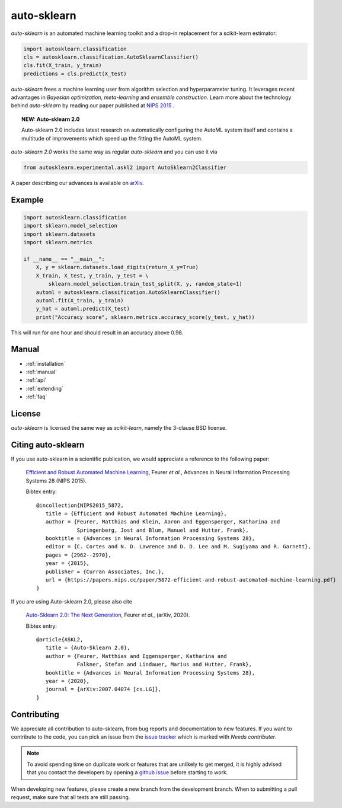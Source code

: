 ************
auto-sklearn
************

.. role:: bash(code)
    :language: bash

.. role:: python(code)
    :language: python

*auto-sklearn* is an automated machine learning toolkit and a drop-in
replacement for a scikit-learn estimator:

.. code:: python

    import autosklearn.classification
    cls = autosklearn.classification.AutoSklearnClassifier()
    cls.fit(X_train, y_train)
    predictions = cls.predict(X_test)

*auto-sklearn* frees a machine learning user from algorithm selection and
hyperparameter tuning. It leverages recent advantages in *Bayesian
optimization*, *meta-learning* and *ensemble construction*. Learn more about
the technology behind *auto-sklearn* by reading our paper published at
`NIPS 2015 <https://papers.nips.cc/paper/5872-efficient-and-robust-automated-machine-learning.pdf>`_
.

.. topic:: NEW: Auto-sklearn 2.0

    Auto-sklearn 2.0 includes latest research on automatically configuring the AutoML system itself
    and contains a multitude of improvements which speed up the fitting the AutoML system.

*auto-sklearn 2.0* works the same way as regular *auto-sklearn* and you can use it via

.. code:: python

    from autosklearn.experimental.askl2 import AutoSklearn2Classifier

A paper describing our advances is available on `arXiv <https://arxiv.org/abs/2007.04074>`_.

Example
*******

.. code:: python

    import autosklearn.classification
    import sklearn.model_selection
    import sklearn.datasets
    import sklearn.metrics

    if __name__ == "__main__":
        X, y = sklearn.datasets.load_digits(return_X_y=True)
        X_train, X_test, y_train, y_test = \
            sklearn.model_selection.train_test_split(X, y, random_state=1)
        automl = autosklearn.classification.AutoSklearnClassifier()
        automl.fit(X_train, y_train)
        y_hat = automl.predict(X_test)
        print("Accuracy score", sklearn.metrics.accuracy_score(y_test, y_hat))

This will run for one hour and should result in an accuracy above 0.98.


Manual
******

* :ref:`installation`
* :ref:`manual`
* :ref:`api`
* :ref:`extending`
* :ref:`faq`


License
*******
*auto-sklearn* is licensed the same way as *scikit-learn*,
namely the 3-clause BSD license.

Citing auto-sklearn
*******************

If you use auto-sklearn in a scientific publication, we would appreciate a
reference to the following paper:


 `Efficient and Robust Automated Machine Learning
 <https://papers.nips.cc/paper/5872-efficient-and-robust-automated-machine-learning>`_,
 Feurer *et al.*, Advances in Neural Information Processing Systems 28 (NIPS 2015).

 Bibtex entry::

     @incollection{NIPS2015_5872,
        title = {Efficient and Robust Automated Machine Learning},
        author = {Feurer, Matthias and Klein, Aaron and Eggensperger, Katharina and
                  Springenberg, Jost and Blum, Manuel and Hutter, Frank},
        booktitle = {Advances in Neural Information Processing Systems 28},
        editor = {C. Cortes and N. D. Lawrence and D. D. Lee and M. Sugiyama and R. Garnett},
        pages = {2962--2970},
        year = {2015},
        publisher = {Curran Associates, Inc.},
        url = {https://papers.nips.cc/paper/5872-efficient-and-robust-automated-machine-learning.pdf}
     }

If you are using Auto-sklearn 2.0, please also cite


 `Auto-Sklearn 2.0: The Next Generation <https://arxiv.org/abs/2007.04074>`_, Feurer *et al.*, (arXiv, 2020).

 Bibtex entry::

     @article{ASKL2,
        title = {Auto-Sklearn 2.0},
        author = {Feurer, Matthias and Eggensperger, Katharina and
                  Falkner, Stefan and Lindauer, Marius and Hutter, Frank},
        booktitle = {Advances in Neural Information Processing Systems 28},
        year = {2020},
        journal = {arXiv:2007.04074 [cs.LG]},
     }

Contributing
************

We appreciate all contribution to auto-sklearn, from bug reports and
documentation to new features. If you want to contribute to the code, you can
pick an issue from the `issue tracker <https://github.com/automl/auto-sklearn/issues>`_
which is marked with `Needs contributer`.

.. note::

    To avoid spending time on duplicate work or features that are unlikely to
    get merged, it is highly advised that you contact the developers
    by opening a `github issue <https://github
    .com/automl/auto-sklearn/issues>`_ before starting to work.

When developing new features, please create a new branch from the development
branch. When to submitting a pull request, make sure that all tests are
still passing.
